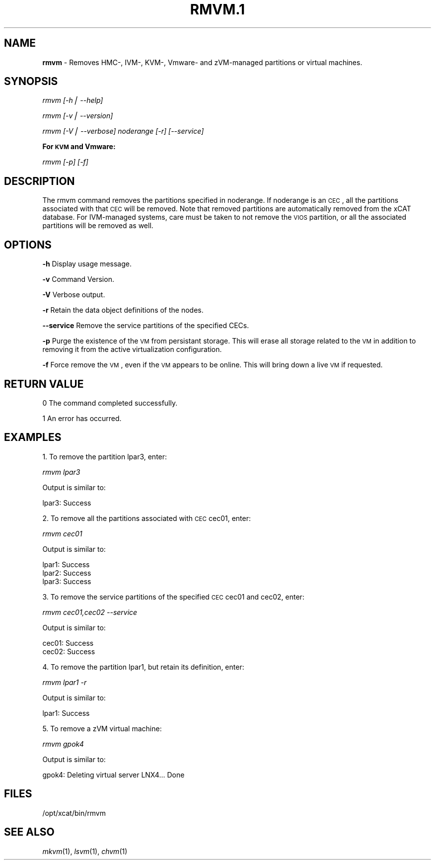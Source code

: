 .\" Automatically generated by Pod::Man v1.37, Pod::Parser v1.32
.\"
.\" Standard preamble:
.\" ========================================================================
.de Sh \" Subsection heading
.br
.if t .Sp
.ne 5
.PP
\fB\\$1\fR
.PP
..
.de Sp \" Vertical space (when we can't use .PP)
.if t .sp .5v
.if n .sp
..
.de Vb \" Begin verbatim text
.ft CW
.nf
.ne \\$1
..
.de Ve \" End verbatim text
.ft R
.fi
..
.\" Set up some character translations and predefined strings.  \*(-- will
.\" give an unbreakable dash, \*(PI will give pi, \*(L" will give a left
.\" double quote, and \*(R" will give a right double quote.  | will give a
.\" real vertical bar.  \*(C+ will give a nicer C++.  Capital omega is used to
.\" do unbreakable dashes and therefore won't be available.  \*(C` and \*(C'
.\" expand to `' in nroff, nothing in troff, for use with C<>.
.tr \(*W-|\(bv\*(Tr
.ds C+ C\v'-.1v'\h'-1p'\s-2+\h'-1p'+\s0\v'.1v'\h'-1p'
.ie n \{\
.    ds -- \(*W-
.    ds PI pi
.    if (\n(.H=4u)&(1m=24u) .ds -- \(*W\h'-12u'\(*W\h'-12u'-\" diablo 10 pitch
.    if (\n(.H=4u)&(1m=20u) .ds -- \(*W\h'-12u'\(*W\h'-8u'-\"  diablo 12 pitch
.    ds L" ""
.    ds R" ""
.    ds C` ""
.    ds C' ""
'br\}
.el\{\
.    ds -- \|\(em\|
.    ds PI \(*p
.    ds L" ``
.    ds R" ''
'br\}
.\"
.\" If the F register is turned on, we'll generate index entries on stderr for
.\" titles (.TH), headers (.SH), subsections (.Sh), items (.Ip), and index
.\" entries marked with X<> in POD.  Of course, you'll have to process the
.\" output yourself in some meaningful fashion.
.if \nF \{\
.    de IX
.    tm Index:\\$1\t\\n%\t"\\$2"
..
.    nr % 0
.    rr F
.\}
.\"
.\" For nroff, turn off justification.  Always turn off hyphenation; it makes
.\" way too many mistakes in technical documents.
.hy 0
.if n .na
.\"
.\" Accent mark definitions (@(#)ms.acc 1.5 88/02/08 SMI; from UCB 4.2).
.\" Fear.  Run.  Save yourself.  No user-serviceable parts.
.    \" fudge factors for nroff and troff
.if n \{\
.    ds #H 0
.    ds #V .8m
.    ds #F .3m
.    ds #[ \f1
.    ds #] \fP
.\}
.if t \{\
.    ds #H ((1u-(\\\\n(.fu%2u))*.13m)
.    ds #V .6m
.    ds #F 0
.    ds #[ \&
.    ds #] \&
.\}
.    \" simple accents for nroff and troff
.if n \{\
.    ds ' \&
.    ds ` \&
.    ds ^ \&
.    ds , \&
.    ds ~ ~
.    ds /
.\}
.if t \{\
.    ds ' \\k:\h'-(\\n(.wu*8/10-\*(#H)'\'\h"|\\n:u"
.    ds ` \\k:\h'-(\\n(.wu*8/10-\*(#H)'\`\h'|\\n:u'
.    ds ^ \\k:\h'-(\\n(.wu*10/11-\*(#H)'^\h'|\\n:u'
.    ds , \\k:\h'-(\\n(.wu*8/10)',\h'|\\n:u'
.    ds ~ \\k:\h'-(\\n(.wu-\*(#H-.1m)'~\h'|\\n:u'
.    ds / \\k:\h'-(\\n(.wu*8/10-\*(#H)'\z\(sl\h'|\\n:u'
.\}
.    \" troff and (daisy-wheel) nroff accents
.ds : \\k:\h'-(\\n(.wu*8/10-\*(#H+.1m+\*(#F)'\v'-\*(#V'\z.\h'.2m+\*(#F'.\h'|\\n:u'\v'\*(#V'
.ds 8 \h'\*(#H'\(*b\h'-\*(#H'
.ds o \\k:\h'-(\\n(.wu+\w'\(de'u-\*(#H)/2u'\v'-.3n'\*(#[\z\(de\v'.3n'\h'|\\n:u'\*(#]
.ds d- \h'\*(#H'\(pd\h'-\w'~'u'\v'-.25m'\f2\(hy\fP\v'.25m'\h'-\*(#H'
.ds D- D\\k:\h'-\w'D'u'\v'-.11m'\z\(hy\v'.11m'\h'|\\n:u'
.ds th \*(#[\v'.3m'\s+1I\s-1\v'-.3m'\h'-(\w'I'u*2/3)'\s-1o\s+1\*(#]
.ds Th \*(#[\s+2I\s-2\h'-\w'I'u*3/5'\v'-.3m'o\v'.3m'\*(#]
.ds ae a\h'-(\w'a'u*4/10)'e
.ds Ae A\h'-(\w'A'u*4/10)'E
.    \" corrections for vroff
.if v .ds ~ \\k:\h'-(\\n(.wu*9/10-\*(#H)'\s-2\u~\d\s+2\h'|\\n:u'
.if v .ds ^ \\k:\h'-(\\n(.wu*10/11-\*(#H)'\v'-.4m'^\v'.4m'\h'|\\n:u'
.    \" for low resolution devices (crt and lpr)
.if \n(.H>23 .if \n(.V>19 \
\{\
.    ds : e
.    ds 8 ss
.    ds o a
.    ds d- d\h'-1'\(ga
.    ds D- D\h'-1'\(hy
.    ds th \o'bp'
.    ds Th \o'LP'
.    ds ae ae
.    ds Ae AE
.\}
.rm #[ #] #H #V #F C
.\" ========================================================================
.\"
.IX Title "RMVM.1 1"
.TH RMVM.1 1 "2013-02-06" "perl v5.8.8" "User Contributed Perl Documentation"
.SH "NAME"
\&\fBrmvm\fR \- Removes HMC\-, IVM\-, KVM\-, Vmware\- and zVM\-managed partitions or virtual machines.
.SH "SYNOPSIS"
.IX Header "SYNOPSIS"
\&\fIrmvm [\-h| \-\-help]\fR
.PP
\&\fIrmvm [\-v| \-\-version]\fR
.PP
\&\fIrmvm [\-V| \-\-verbose] noderange [\-r] [\-\-service]\fR
.Sh "For \s-1KVM\s0 and Vmware:"
.IX Subsection "For KVM and Vmware:"
\&\fIrmvm [\-p] [\-f]\fR
.SH "DESCRIPTION"
.IX Header "DESCRIPTION"
The rmvm command removes the partitions specified in noderange. If noderange is an \s-1CEC\s0, all the partitions associated with that \s-1CEC\s0 will be removed. Note that removed partitions are automatically removed from the xCAT database. For IVM-managed systems, care must be taken to not remove the \s-1VIOS\s0 partition, or all the associated partitions will be removed as well.
.SH "OPTIONS"
.IX Header "OPTIONS"
\&\fB\-h\fR          Display usage message.
.PP
\&\fB\-v\fR          Command Version.
.PP
\&\fB\-V\fR          Verbose output.
.PP
\&\fB\-r\fR          Retain the data object definitions of the nodes.
.PP
\&\fB\-\-service\fR   Remove the service partitions of the specified CECs.
.PP
\&\fB\-p\fR          Purge the existence of the \s-1VM\s0 from persistant storage.  This will erase all storage related to the \s-1VM\s0 in addition to removing it from the active virtualization configuration.  
.PP
\&\fB\-f\fR          Force remove the \s-1VM\s0, even if the \s-1VM\s0 appears to be online.  This will bring down a live \s-1VM\s0 if requested. 
.SH "RETURN VALUE"
.IX Header "RETURN VALUE"
0 The command completed successfully.
.PP
1 An error has occurred.
.SH "EXAMPLES"
.IX Header "EXAMPLES"
1. To remove the partition lpar3, enter:
.PP
\&\fIrmvm lpar3\fR
.PP
Output is similar to:
.PP
lpar3: Success
.PP
2. To remove all the partitions associated with \s-1CEC\s0 cec01, enter:
.PP
\&\fIrmvm cec01\fR
.PP
Output is similar to:
.PP
.Vb 3
\& lpar1: Success
\& lpar2: Success
\& lpar3: Success
.Ve
.PP
3. To remove the service partitions of the specified \s-1CEC\s0 cec01 and cec02, enter:
.PP
\&\fIrmvm cec01,cec02 \-\-service\fR
.PP
Output is similar to:
.PP
.Vb 2
\& cec01: Success
\& cec02: Success
.Ve
.PP
4. To remove the partition lpar1, but retain its definition, enter:
.PP
\&\fIrmvm lpar1 \-r\fR
.PP
Output is similar to:
.PP
lpar1: Success
.PP
5. To remove a zVM virtual machine:
.PP
\&\fIrmvm gpok4\fR
.PP
Output is similar to:
.PP
.Vb 1
\& gpok4: Deleting virtual server LNX4... Done
.Ve
.SH "FILES"
.IX Header "FILES"
/opt/xcat/bin/rmvm
.SH "SEE ALSO"
.IX Header "SEE ALSO"
\&\fImkvm\fR\|(1), \fIlsvm\fR\|(1), \fIchvm\fR\|(1)
